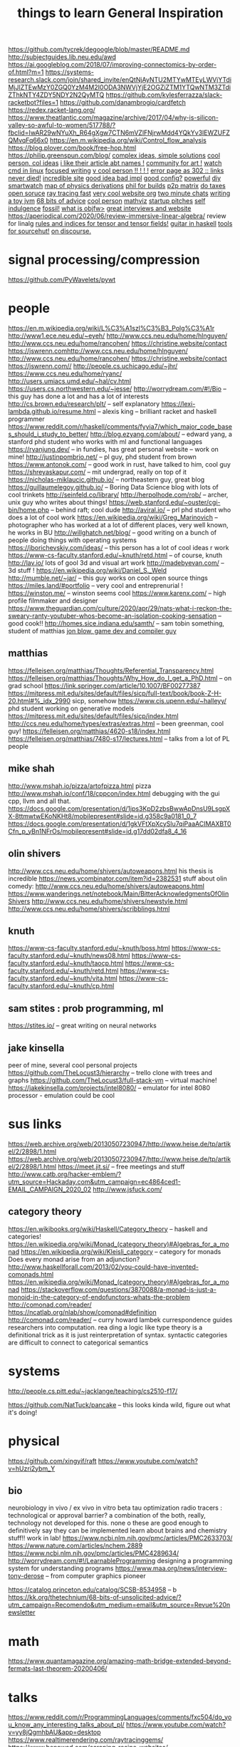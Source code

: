 https://github.com/tycrek/degoogle/blob/master/README.md
http://subjectguides.lib.neu.edu/awd
https://ai.googleblog.com/2018/07/improving-connectomics-by-order-of.html?m=1
https://systems-research.slack.com/join/shared_invite/enQtNjAyNTU2MTYwMTEyLWVjYTdiMjJlZTEwMzY0ZGQ0YzM4M2I0ODA3NWVjYjE2OGZiZTM1YTQwNTM3ZTdiZThkNTY4ZDY5NDY2N2QyMTQ
https://github.com/kylesferrazza/slack-racketbot?files=1
https://github.com/danambrogio/cardfetch
https://redex.racket-lang.org/
https://www.theatlantic.com/magazine/archive/2017/04/why-is-silicon-valley-so-awful-to-women/517788/?fbclid=IwAR29wNYuXh_R64gXgw7CTN6mVZlFNjrwMdd4YQkYv3lEWZUFZQMvqFq66x0
https://en.m.wikipedia.org/wiki/Control_flow_analysis
https://blog.plover.com/book/free-hop.html
https://philip.greenspun.com/blog/
[[https://www.quantamagazine.org/einstein-symmetry-and-the-future-of-physics-20190626/][complex ideas, simple solutions]]
[[https://nora.codes/][cool person, col ideas]]
[[https://nora.codes/post/names-legal-names-and-fractally-deferred-responsibility/][i like their article abt names !]]
[[http://tilde.town/][community for art !]]
[[https://mikestone.me/watching-in-linux][watch cmd in linux]]
[[https://write.as/][focused writing]]
[[https://slim.computer/][v cool person !! ! ! !]]
[[https://4042302.org/][error page as 302 :: links never died!]]
[[http://willcrichton.net/][incredible site]]
[[https://flak.tedunangst.com/post/good-idea-bad-implementation-crosstalk][good idea bad impl]]
[[https://github.com/makccr/dot/tree/3f8d8b40a81e5aa82fbcc7f98f9eeb86247b86e1][good config?]]
[[https://www.youtube.com/watch?v=FYTZkE5BZ-0&app=desktop][powerful]]
[[https://thedorkweb.substack.com/p/tales-from-the-dork-web-10][diy smartwatch]]
[[https://derivationmap.net/][map of physics derivations]]
[[http://bootstrappable.org/][phil for builds]]
[[https://matrix.org/blog/2020/06/02/introducing-p-2-p-matrix][p2p matrix]]
[[http://opentaxsolver.sourceforge.net/index.html][do taxes open soruce]]
[[https://github.com/browserdotsys/vecchio][ray tracing fast]]
[[https://github.com/TimPut/timput.com][very cool website org]]
[[https://news.ycombinator.com/item?id=23408144][two minute chats]]
[[https://zserge.com/posts/jvm/][writing a toy jvm]]
[[https://kk.org/thetechnium/68-bits-of-unsolicited-advice/][68 bits of advice]]
[[https://electro.pizza][cool person]]
[[https://www.tessera.li/][mathviz]]
[[https://starthouse.xyz/?ref=hn][startup pitches]]
[[https://blog.akinori.org/][self indulgence]]
[[https://www.fossil-scm.org/home/doc/trunk/www/fossil-v-git.wiki][fossil!]]
[[https://blog.nil.im/?78][what is objfw>]]
[[https://usesthis.com/interviews/rachel.demy/][great interviews and website]]
https://aperiodical.com/2020/06/review-immersive-linear-algebra/ review for
linalg
[[https://en.m.wikipedia.org/wiki/Ricci_calculus][rules and indices for tensor and tensor fields!]]
[[https://bartoszmilewski.com/2020/05/27/guitar-decomposed-5-mutating-the-third/][guitar in haskell]]
[[https://git.sr.ht/~ft/9pro][tools for sourcehut!]]
[[https://wiki.xxiivv.com/site/discourse.html][on discourse.]]

#+TITLE: things to learn
* signal processing/compression
https://github.com/PyWavelets/pywt

* people
https://en.m.wikipedia.org/wiki/L%C3%A1szl%C3%B3_Polg%C3%A1r
http://www1.ece.neu.edu/~eyeh/
http://www.ccs.neu.edu/home/hlnguyen/
http://www.ccs.neu.edu/home/rancohen/
https://christine.website/contact
https://jswrenn.comhttp://www.ccs.neu.edu/home/hlnguyen/
http://www.ccs.neu.edu/home/rancohen/
https://christine.website/contact
https://jswrenn.com//
http://people.cs.uchicago.edu/~jhr/
https://www.ccs.neu.edu/home/ryanc/
http://users.umiacs.umd.edu/~hal/cv.html
https://users.cs.northwestern.edu/~jesse/
http://worrydream.com/#!/Bio -- this guy has done a lot and has a lot of
interests
http://cs.brown.edu/research/plt/ -- self explanatory
https://lexi-lambda.github.io/resume.html -- alexis king -- brilliant racket and
haskell programmer
https://www.reddit.com/r/haskell/comments/fyyia7/which_major_code_bases_should_i_study_to_better/
http://blog.ezyang.com/about/ -- edward yang, a stanford phd student who works
with ml and functional languages
https://ryanjung.dev/ -- in fundies, has great personal website -- work on mine!
http://justinpombrio.net/ -- pl guy, phd student from brown
https://www.antonok.com/ -- good work in rust, have talked to him, cool guy
https://shreyaskapur.com/ -- mit undergrad, really on top of it
https://nicholas-miklaucic.github.io/ -- northeastern guy, great blog
https://guillaumelegoy.github.io/ -- Boring Data Science blog with lots of cool
trinkets
http://seinfeld.co/library/
http://herpolhode.com/rob/ -- archer, unix guy who writes about things!
https://web.stanford.edu/~ouster/cgi-bin/home.php -- behind raft; cool dude http://aviral.io/ -- prl phd student who does a lot of cool work
https://en.wikipedia.org/wiki/Greg_Marinovich -- photographer who has worked at
a lot of different places, very well known, he works in BU
http://willghatch.net/blog/ -- good writing on a bunch of people doing things
with operating systems
https://jborichevskiy.com/ideas/ -- this person has a lot of cool ideas r work
https://www-cs-faculty.stanford.edu/~knuth/retd.html -- of course, knuth
http://lav.io/ lots of gool 3d and visual art work
http://madebyevan.com/ -- 3d stuff !
https://en.wikipedia.org/wiki/Daniel_S._Weld
http://mumble.net/~jar/ -- this guy works on cool open source things
https://miles.land/#portfolio -- very cool and entreprenurial !
https://winston.me/ -- winston seems cool
https://www.karenx.com/ -- high profile filmmaker and designer
https://www.theguardian.com/culture/2020/apr/29/nats-what-i-reckon-the-sweary-ranty-youtuber-whos-become-an-isolation-cooking-sensation
-- good cook!!
http://homes.sice.indiana.edu/samth/ -- sam tobin something, student of matthias
[[http://number-none.com/blow/][jon blow, game dev and compiler guy]]
** matthias
https://felleisen.org/matthias/Thoughts/Referential_Transparency.html
https://felleisen.org/matthias/Thoughts/Why_How_do_I_get_a_PhD.html -- on grad
school
https://link.springer.com/article/10.1007/BF00277387
https://mitpress.mit.edu/sites/default/files/sicp/full-text/book/book-Z-H-20.html#%_idx_2990
sicp, somehow
https://www.cis.upenn.edu/~halleyy/ phd student working on generative models
https://mitpress.mit.edu/sites/default/files/sicp/index.html
http://ccs.neu.edu/home/types/extras/extras.html -- been greenman, cool guy!
https://felleisen.org/matthias/4620-s18/index.html
https://felleisen.org/matthias/7480-s17/lectures.html -- talks from a lot of PL
people
** mike shah
http://www.mshah.io/pizza/artofpizza.html pizza
http://www.mshah.io/conf/18/cppcon/index.html debugging with the gui
cpp, llvm and all that.
https://docs.google.com/presentation/d/1jps3KpD2zbsBwwApDnsU9LsgpXX-8ttmwtwEKoNKHt8/mobilepresent#slide=id.g358c9a0181_0_7
https://docs.google.com/presentation/d/1gkVFtXpXcySlu7qiPaaACIMAXBT0Cfn_p_yBn1NFrOs/mobilepresent#slide=id.g17dd02dfa8_4_16

** olin shivers
http://www.ccs.neu.edu/home/shivers/autoweapons.html
his thesis is incredible
https://news.ycombinator.com/item?id=2382531
stuff about olin
comedy:
http://www.ccs.neu.edu/home/shivers/autoweapons.html
https://www.wanderings.net/notebook/Main/BitterAcknowledgmentsOfOlinShivers
http://www.ccs.neu.edu/home/shivers/newstyle.html
http://www.ccs.neu.edu/home/shivers/scribblings.html
** knuth
https://www-cs-faculty.stanford.edu/~knuth/boss.html
https://www-cs-faculty.stanford.edu/~knuth/news08.html
https://www-cs-faculty.stanford.edu/~knuth/taocp.html
https://www-cs-faculty.stanford.edu/~knuth/retd.html
https://www-cs-faculty.stanford.edu/~knuth/vita.html
https://www-cs-faculty.stanford.edu/~knuth/cp.html

** sam stites : prob programming, ml
https://stites.io/ -- great writing on neural networks
** jake kinsella
peer of mine, several cool personal projects
https://github.com/TheLocust3/hierarchy -- trello clone with trees and graphs
https://github.com/TheLocust3/full-stack-vm -- virtual machine!
https://jakekinsella.com/projects/intel8080/ -- emulator for intel 8080
processor - emulation could be cool
* sus links
https://web.archive.org/web/20130507230947/http://www.heise.de/tp/artikel/2/2898/1.html
https://web.archive.org/web/20130507230947/http://www.heise.de/tp/artikel/2/2898/1.html
https://meet.jit.si/ -- free meetings and stuff
http://www.catb.org/hacker-emblem/?utm_source=Hackaday.com&utm_campaign=ec4864ced1-EMAIL_CAMPAIGN_2020_02
http://www.jsfuck.com/

** category theory
https://en.wikibooks.org/wiki/Haskell/Category_theory -- haskell and categories!
https://en.wikipedia.org/wiki/Monad_(category_theory)#Algebras_for_a_monad
https://en.wikipedia.org/wiki/Kleisli_category -- category for monads
Does every monad arise from an adjunction?
http://www.haskellforall.com/2013/02/you-could-have-invented-comonads.html
https://en.wikipedia.org/wiki/Monad_(category_theory)#Algebras_for_a_monad
https://stackoverflow.com/questions/3870088/a-monad-is-just-a-monoid-in-the-category-of-endofunctors-whats-the-problem
http://comonad.com/reader/
https://ncatlab.org/nlab/show/comonad#definition
 http://comonad.com/reader/ -- curry howard lambek currespondence guides researchers into computation. rea    ding a logic like type theory is a definitional trick as it is just reinterpretation of syntax. syntactic     categories are difficult to connect to categorical semantics

* systems
http://people.cs.pitt.edu/~jacklange/teaching/cs2510-f17/

https://github.com/NatTuck/pancake -- this looks kinda wild, figure out what
it's doing!
* physical
https://github.com/xingyif/raft
https://www.youtube.com/watch?v=hUzri2ybm_Y
** bio
neurobiology
in vivo / ex vivo
in vitro
beta tau optimization
radio tracers : technological or approval barrier? a combination of the both,
really, technology not developed for this. none o these are good enough to
definitively say they can be implemented
learn about brains and chemistry stuff!! work in lab!
https://www.ncbi.nlm.nih.gov/pmc/articles/PMC2633703/
https://www.nature.com/articles/nchem.2889
https://www.ncbi.nlm.nih.gov/pmc/articles/PMC4289634/
http://worrydream.com/#!/LearnableProgramming designing a programming system for
understanding programs
https://www.maa.org/news/interview-tony-derose  -- from computer graphics pioneer

https://catalog.princeton.edu/catalog/SCSB-8534958 -- b
https://kk.org/thetechnium/68-bits-of-unsolicited-advice/?utm_campaign=Recomendo&utm_medium=email&utm_source=Revue%20newsletter
* math
https://www.quantamagazine.org/amazing-math-bridge-extended-beyond-fermats-last-theorem-20200406/

* talks
https://www.reddit.com/r/ProgrammingLanguages/comments/fxc504/do_you_know_any_interesting_talks_about_pl/
https://www.youtube.com/watch?v=yy8jQgmhbAU&app=desktop
https://www.realtimerendering.com/raytracinggems/
https://www.benawad.com/scraping-recipe-websites/
https://www.youtube.com/watch?v=P1ww1IXRfTA&t=&app=desktop
[[https://www.hillelwayne.com/talks/software-history/?utm_source=hillelwayne&utm_medium=email][what we can learn from software history]]
[[https://www.hillelwayne.com/10x/][good programmers can be bad for industry]]
[[https://www.hillelwayne.com/hate-your-tools/][hate your tools]]
[[http://bangbangcon.com/livestream][fun, 10 min fast talks!]]
* funny
https://aphyr.com/posts/342-typing-the-technical-interview excellent article
on navigating the technical interview

https://github.com/lampepfl/dotty/issues/7598 -- on the equality operator
http://matt.might.net/articles/electric-meat/ -- his whole blog is incredible
* designing code
http://gamesfromwithin.com/data-oriented-design
https://overreacted.io/goodbye-clean-code/
https://www.ybrikman.com/writing/2013/09/29/the-10x-developer-is-not-myth/
https://brianmckenna.org/blog/softwerewolves

* being a developer
https://www.youtube.com/watch?v=M1t0egTZY44&app=desktop
https://muldoon.cloud/programming/2020/04/17/programming-rules-thumb.html
https://kk.org/thetechnium/68-bits-of-unsolicited-advice/
https://billwadge.wordpress.com/2020/04/25/the-secret-of-software-success/
https://www.deprocrastination.co/blog/3-tricks-to-start-working-despite-not-feeling-like-it
https://www.reddit.com/r/MachineLearning/comments/6l2esd/d_why_cant_you_guys_comment_your_fucking_code/

* etc
https://outline.com/gdqBaR
https://h313.info/ i like this site
https://andres.systems/
https://github.com/h313
http://dontfragment.com/using-python-yaml-and-jinja2-to-generate-config-files/
http://nathancorbyn.com/
https://www.perell.com/blog/peter-thiel
https://an-vu.com/What-I-m-Reading
https://www.goodreads.com/book/show/2333956.The_Annotated_Turing?ac=1&from_search=true&qid=6DmPQiMHk9&rank=1
https://pluralistic.net/
https://craphound.com/
https://erik.itland.no/
https://vsupalov.com/docker-arg-env-variable-guide/
https://varkor.github.io/blog/2018/11/10/monadic-do-notation-in-rust-part-i.html
https://www.pythonforbeginners.com/files/reading-and-writing-files-in-python
https://www.philosophicalhacker.com/post/data-point-for-job-seeking-devs/
https://benwiser.com/blog/My-blog-is-now-generated-by-Google-Docs.html
https://www.philosophicalhacker.com/post/data-point-for-job-seeking-devs/
https://macwright.org/2020/05/10/spa-fatigue.html
https://www.quantamagazine.org/how-to-design-a-perpetual-energy-machine-20200401/
http://www.catb.org/esr/structure-packing/
https://www.karenx.com/blog/how-to-become-a-designer-without-going-to-design-school
https://andrewkelley.me/post/not-a-js-developer.html
https://andrewkelley.me/post/intro-to-zig.html
https://en.m.wikipedia.org/wiki/Bonini%27s_paradox
https://linkurio.us/
https://m.youtube.com/watch?v=HyzD8pNlpwI
https://m.youtube.com/watch?v=b2AjRklfWQo
https://m.youtube.com/watch?v=dS6rCaDSwW8
https://m.youtube.com/watch?v=DpXy041BIlA&feature=youtu.be
https://m.youtube.com/watch?v=X3l0fPHZja8
https://joshtriplett.org/
https://m.youtube.com/watch?v=oYk8CKH7OhE
https://m.youtube.com/watch?v=XpDsk374LDE
https://mobile.twitter.com/sylefeb/status/1258808333265514497
https://m.youtube.com/watch?v=rq1DRuB9p7w
https://m.youtube.com/watch?v=TH9VCN6UkyQ
https://m.youtube.com/watch?v=4t1K66dMhWk
https://varkor.github.io/blog/2018/11/10/monadic-do-notation-in-rust-part-i.html
https://gcc.gnu.org/onlinedocs/gcc/Static-Analyzer-Options.html
https://marctenbosch.com/news/2020/05/siggraph-2020-technical-paper-n-dimensional-rigid-body-dynamics/
https://nikic.github.io/2020/05/10/Make-LLVM-fast-again.html
https://m.youtube.com/watch?feature=youtu.be&v=oTMuzM_-_0M
https://arxiv.org/abs/1805.09501
https://ban.ai/multics/
https://www.multicians.org/simulator.html
https://cs-syd.eu/posts/2020-04-28-genvalidity-improvements
https://metacademy.org/
https://news.ycombinator.com/item?id=23032243
https://medium.com/@thezedwards/the-2020-url-querystring-data-leaks-millions-of-user-emails-leaking-from-popular-websites-to-39a09d2303d2
https://sourcehut.org/blog/2020-04-30-the-sourcehut-hub-is-live/
http://www.sizecoding.org/wiki/Game_of_Life_32b
https://kasvith.me/posts/how-we-created-a-realtime-patient-monitoring-system-with-go-and-vue/
https://thedesignsquiggle.com/
https://machinelearningmastery.com/learn-add-numbers-seq2seq-recurrent-neural-networks/
http://www.julianzucker.com/
https://hasura.io/
https://www.planetminecraft.com/project/harry-potter-adventure-map-3347878
https://caseymuratori.com/blog_0038
https://rachelbythebay.com/w/2020/04/30/dev/
https://www.html5rocks.com/en/tutorials/webrtc/infrastructure/
https://www.gnu.org/fun/jokes/eternal-flame.html
https://nesslabs.com/science-of-curiosity

https://blog.twitter.com/engineering/en_us/topics/open-source/2020/hunting-a-linux-kernel-bug.html

https://johnkerl.org/doc/ortho/ortho.html writing math well
https://medium.com/@anilkoonath/my-son-was-locked-in-his-body-for-27-years-then-he-found-his-voice-f9a4bedb1d0e
powerful
https://mobile.twitter.com/naval/status/1002103360646823936 how to get rich
or smth
https://www.newyorker.com/magazine/2017/06/05/the-work-you-do-the-person-you-are
https://blog.plover.com/misc/half-baked.html tired answers to half baked
questions !! both article on category theory but commentary on stack exchange
https://www.the-tls.co.uk/articles/feynman-making-the-extraordinary-look-easy/
incredible work on feynman
https://nesslabs.com/too-busy-to-enjoy-life
https://en.m.wikipedia.org/wiki/Onfim
https://ciechanow.ski/gears/ incredibly well done article on gears -- learn
the topic, but more importantly learn how to develop such good articles
https://qnkxsovc.gitlab.io/prob-vis/ another incredible writeup
https://macwright.org/
https://www.quantamagazine.org/amazing-math-bridge-extended-beyond-fermats-last-theorem-20200406/
http://norvig.com/21-days.html
https://github.com/mist64
https://www.instupendo.com/about
https://github.com/puffnfresh
https://blog.theboringtech.io/2020/04/16/time_is_the_real_currency.html
https://en.m.wikipedia.org/wiki/Wikipedia_Seigenthaler_biography_incident
https://en.m.wikipedia.org/wiki/Parable_of_the_broken_window
https://acoup.blog/2020/04/24/fireside-friday-april-24-2020/
* employment/work/practical
https://erikbern.com/2019/02/21/headcount-targets-feature-factories-and-when-to-hire-those-mythical-10x-people.html
https://erikbern.com/2020/01/13/how-to-hire-smarter-than-the-market-a-toy-model.html
https://erikbern.com/2020/03/10/never-attribute-to-stupidity-that-which-is-adequately-explained-by-opportunity-cost.html
https://www.tbray.org/ongoing/When/202x/2020/04/29/Leaving-Amazon -- hating
amazon
https://erikbern.com/2018/08/16/business-secrets-from-terrible-people.html
https://www.newgrad.tech/
https://www.cs.princeton.edu/~bwk/advice.html being productive by yourself in
cs
https://binarysearch.io/
https://mtlynch.io/solo-developer-year-2/ working solo
https://news.ycombinator.com/item?id=22050802 getting job through hn!
https://www.reddit.com/r/cscareerquestions/comments/9ujawa/programming_language_theory_jobs/
jobs in pl!
https://news.ycombinator.com/item?id=22990872 -- inspirational thread about
joirneys
https://www.reddit.com/r/ProgrammingLanguages/comments/9ffiky/how_to_get_a_job_in_programming_languages/
https://www.reddit.com/r/ProgrammingLanguages/comments/9bft4d/do_you_know_of_compilerish_job_opportunities_for/
https://en.m.wikipedia.org/wiki/Horn_clause
https://iism.org/article/driving-engineers-to-an-arbitrary-date-is-a-value-destroying-mistake-49
https://github.com/aftertheflood/sparks
https://nullprogram.com/blog/2020/04/30/
https://en.m.wikipedia.org/wiki/OODA_loop
https://esphome.io/
https://afnan.io/posts/lambda-calculus/

* living
https://www.gwern.net/In-Defense-Of-Inclusionism
https://hiepph.github.io/post/2017-11-24-emacs-org-syncthing/
https://iism.org/article/driving-engineers-to-an-arbitrary-date-is-a-value-destroying-mistake-49
https://rachelbythebay.com/w/2020/05/07/serv/
machiavelli what we got wrong
https://aeon.co/ideas/hypocognition-is-a-censorship-tool-that-mutes-what-we-can-feel
http://www.aaronsw.com/weblog/hatethenews
https://fs.blog/2012/04/feynman-technique/
https://surfingcomplexity.blog/2020/05/05/the-hard-parts-about-making-it-look-easy/
https://news.ycombinator.com/item?id=23092657
https://www.lifehack.org/articles/productivity/how-stop-procrastinating-and-stick-good-habits-using-the-2-minute-rule.html
https://psyarxiv.com/29ryz
https://www.robinsloan.com/notes/home-cooked-app/
https://mobile.twitter.com/david_perell/status/1257484391204352002
https://en.m.wikipedia.org/wiki/StartUp_(podcast)
https://en.m.wikipedia.org/wiki/How_To_Fail_at_Almost_Everything_and_Still_Win_Big
http://matt.might.net/articles/what-cs-majors-should-know/
http://www.cs.uni.edu/~wallingf/blog/archives/monthly/2019-11.html coveting
an online prescence
https://www.svese.de/impact-vs-backlog-frame-in-software-development
https://news.ycombinator.com/item?id=23091136
https://news.ycombinator.com/item?id=23088219
https://www.newyorker.com/magazine/2007/02/12/two-heads
https://www.indexventures.com/perspectives/rebirth-robotics-how-covariant-unlocks-power-deep-learning-robots/
https://thomask.sdf.org/blog/2019/11/09/take-care-editing-bash-scripts.html
http://www.call-with-current-continuation.org/
https://news.ycombinator.com/item?id=23057411
https://www.palabra.io/index.html
https://emacs.stackexchange.com/questions/5359/how-can-i-troubleshoot-a-very-slow-emacs
https://www.gwern.net/In-Defense-Of-Inclusionism
https://sarahguo.com/
https://blogs.scientificamerican.com/guest-blog/john-conway-reminiscences-about-dr-matrix-and-bourbaki/
https://en.m.wikipedia.org/wiki/Real_projective_plane
https://alexanderlim.io/
https://restyled.io/
http://wiki.c2.com/?GreenspunsTenthRuleOfProgramming
https://www.youtube.com/watch?v=OyfBQmvr2Hc&feature=youtu.be&app=desktop
https://www.youtube.com/watch?v=I5UjfaDRFq0&app=desktop
https://www.youtube.com/watch?v=WBWRkUuyuE0&app=desktop
http://shell.cs.pomona.edu/shtepper
http://www.ccs.neu.edu/home/hlnguyen/cs7805/spring20/index.html
https://arxiv.org/abs/1605.06640
https://www.youtube.com/watch?v=jG7dSXcfVqE&app=desktop
https://www.freecodecamp.org/news/free-courses-top-cs-universities/
https://www.goodreads.com/review/list/22328243-alex?shelf=currently-reading
https://mondaynote.com/old-square-discovers-psychedelic-valley-e38d1ef5bc0f
https://blog.metaobject.com/2020/04/maybe-visual-programming-is-answer.html?m=1
https://towardsdatascience.com/the-unreasonable-ineffectiveness-of-deep-learning-on-tabular-data-fd784ea29c33
https://nitros12.github.io/writing-a-discord-library-using-polysemy/
https://nesslabs.com/science-of-curiosity
http://beza1e1.tuxen.de/lore/tubes.html
http://bling.github.io/blog/2016/01/18/why-are-you-changing-gc-cons-threshold/
https://people.kernel.org/metan/how-to-trigger-races-reliably
https://news.ycombinator.com/item?id=23098090
https://heartbeat.fritz.ai/how-lidar-detection-works-8db24556a8d9
https://news.ycombinator.com/item?id=23095190
https://pywavelets.readthedocs.io/en/latest/
https://en.m.wikipedia.org/wiki/OODA_loop
https://www.youtube.com/watch?v=yy8jQgmhbAU&app=desktop
https://www.principles.com/the-changing-world-order/#introduction
https://www.tomshardware.com/news/amd-radeon-gpu-steal-data-radio-transmission-cybersecurity
http://c9x.me/articles/gthreads/intro.html
https://markan.me/the-delight-of-development/
https://rmsol.de/2020/04/25/v4l2/
https://divinations.substack.com/p/inside-the-clubhouse
https://www.youtube.com/watch?v=Sb0-I8FkUWU&app=desktop
https://www.youtube.com/watch?v=Sb0-I8FkUWU&app=desktop
http://blog.ezyang.com/2012/03/you-could-have-invented-fractional-cascading/
https://airtable.com/shrzJxrXCaJwwJO2T/tblMZ48gq36WojgtE
https://airtable.com/shrzJxrXCaJwwJO2T/tblMZ48gq36WojgtE
https://en.m.wikipedia.org/wiki/Monster_group
http://www.delorie.com/djgpp/doc/rbinter/it/06/0.html -- windows scan codes
https://remarkable.com/store/remarkable-2?utm_source=facebook-ads-network&utm_medium=paid-social&utm_campaign=2001+-+RT+-+Introducing+reMarkable+2+-+0-7+days&utm_content=Image+-+USD&utm_term=0-7+days+US
https://cutebouncingbunnies.wordpress.com/
https://www.netmeister.org
https://www.netmeister.org/blog/industry-vs-academia.html/
https://www.netmeister.org/blog/cs-falsehoods.html
https://www.partow.net/programming/hashfunctions/idx.html
https://en.m.wikipedia.org/wiki/Conway%27s_law
http://rmculpepper.github.io/gamble/
https://www.metalevel.at/sgp/
https://weiweihuanghuang.github.io/
https://www.3blue1brown.com/about
http://janvitek.org/whoowns.html
https://www.reddit.com/r/compsci/comments/69h3vb/rank_polymorphism_for_array_languages/
https://gitlab.com/antonok/enum_dispatch#technical-details
http://karolis.koncevicius.lt/posts/ascetic_bullet_journal/
http://mikhailkhoury.com/
https://zapier.com/blog/how-to-build-chat-bot/#how
https://byorgey.wordpress.com/2020/02/23/what-would-dijkstra-do-proving-the-associativity-of-min/
https://rhelmer.org/blog/
https://www.youtube.com/watch?v=M1t0egTZY44&app=desktop
https://mitpress.mit.edu/sites/default/files/titles/content/sicm_edition_2/book.html
https://ocw.mit.edu/resources/res-18-010-a-2020-vision-of-linear-algebra-spring-2020/index.htm

* tutorials
https://alex-hhh.github.io/2020/03/a-game-of-tetris.html
https://www.youtube.com/playlist?list=PLRGI9KQ3_HP_OFRG6R-p4iFgMSK1t5BHs&app=desktop
https://grahamc.com/blog/erase-your-darlings
http://www.marktarver.com/bipolar.html
https://www.reddit.com/r/artificial/comments/gxrnhq/d_paper_explained_synthetic_petri_dish_a_novel/
https://wespiser.com/writings/wyas/home.html write you a scheme
http://www.brattlebookshop.com/ the bookstore!
https://en.m.wikipedia.org/wiki/Frank_Frazetta incredible artist, some mdg
https://sivers.org/ cool entreprenuer
https://secondbreakfast.co/patio11-s-law
http://pkotrcka.inlisp.org/
https://github.com/dbp/website/blob/master/reading.markdown notes about
things reading
https://github.com/restic/restic good backup system
https://github.com/schollz/cowyo neat, encrypted wiki!
https://tinysubversions.com/
https://jae.moe/
https://www.paritybit.ca/
https://hackaday.com/2016/05/03/volkswagen-beetle-the-most-hackable-car/ the
hackable car!


https://imgur.com/a/fQJqc
https://gerrit.googlesource.com/git-repo/+/refs/heads/master/README.md
https://mitadmissions.org/blogs/entry/the-last-all-nighter/#disqus_thread
https://mitadmissions.org/blogs/entry/techfair/
https://mitadmissions.org/blogs/entry/for-the-love-of-6470-montresor/
http://varenhor.st/2009/07/idoor-iphone-controlled-hydraulic-door/
https://people.csail.mit.edu/karger/
https://en.wikipedia.org/wiki/David_Karger
https://www.stephanboyer.com/post/17/my-electric-unicycle
https://www.stephanboyer.com/

* check out live coding with oculus and racket
[[https://www.youtube.com/watch?v=ydyztGZnbNs&app=desktop][carmack live]]
[[https://merveilles.town/@rek][figure out what this is]]

[[https://news.ycombinator.com/item?id=23211184][learning strategy]]
[[https://www.youtube.com/watch?v=kEB11PQ9Eo8&app=desktop][non euc engine]]
[[https://www.kernel.org/doc/html/latest/driver-api/fpga/index.html][linux fpga subsystem]]
[[https://www.devontechnologies.com/apps/devonagent][research assistant search]]
[[https://www.listennotes.com/blog/why-podcasts-are-my-new-wikipedia-the-perfect-41/][learning from podcasts!!]]
[[https://news.ycombinator.com/item?id=23180572][p2p filesystem]]
[[https://news.ycombinator.com/item?id=23191493][modern web]]
[[https://observablehq.com/@jakechvatal][observable:what is this?]]
[[https://digitalmars.com/articles/b90.html][on writing a pl]]
[[https://www.realworldtech.com/][real world tech]]
[[https://thume.ca/resume/][i like layout of resume and pers proj]]
[[https://github.com/eggcaker/jekyll-org/blob/master/README.org][jekyll org]]
[[http://www.brendangregg.com/][coolguy]]
[[https://marian42.itch.io/wfc][proced gen for linux]]
[[https://github.com/kylesferrazza/ansible][what is ansible]]

[[https://wiki.archlinux.org/index.php/Realtime_kernel_patchset][realtime kernel patch for 0 latency]]
[[https://cr.openjdk.java.net/~rpressler/loom/loom/sol1_part1.html][loom]]:loom
is all about doing threads right!
[[https://github.com/rmccullagh/letsbuildacompiler][lets build a compiler book]]
[[https://github.com/itsrainingmani/gitexplore][check this out!]]
[[https://utcc.utoronto.ca/~cks/space/blog/web/HTTPSNoOldServers][good blog]]
[[https://news.ycombinator.com/item?id=23174421][crypto msging]]
[[https://en.wikipedia.org/wiki/List_of_cognitive_biases][for ui design]]
[[https://sites.google.com/site/steveyegge2/blog-rants][steve on amazon]]
[[https://synthese.wordpress.com/2010/08/21/prologs-death/][death of prolog]]
[[http://www.brendangregg.com/blog/2019-12-02/bpf-a-new-type-of-software.html][bpf:packet filter and kernel execution engine. what]]
[[https://blog.mainframe.dev/?m=1][this man rly do be making a mainframe tho]]
[[https://urbit.org/understanding-urbit/urbit-os/][urbitOS!!]]
[[https://ipj.dreamhosters.com/][internet protocol journal]]
[[https://dlang.org/blog/2020/05/14/lomutos-comeback/][dlang adn algo]]
[[https://www.hillelwayne.com/post/alloydocs/][alloy: the neat formal method]]
[[http://alloytools.org/][alloy - os lang and analyzer for software modeling]]
[[https://www.hillelwayne.com/post/influential-dead-languages/][on influential dead languages]]

configure mpd !
mpv video player or somethign
tox client for secure messaging?
qutebrowser will have to wait
[[https://rclone.org/drive/#making-your-own-client-id][rclone or smth]]

* cool topics to study
[[http://matt.might.net/articles/what-cs-majors-should-know/][what every cs major should know]]
[[https://thebreadbook.org/][the bread book :: a free society for everyone!]]
[[http://www.ccs.neu.edu/home/pete/courses/Computer-Aided-Reasoning/2018-Fall/][computer aided reasoning: cool topic]]
[[https://www.cs.cornell.edu/people/egs/beehive/codons.php][cocodns: new name service to replace dns for the internet!]]

[[https://verifcomp.dbp.io/][verifcomp]]
[[https://en.wikipedia.org/wiki/The_Dragon_Prince][made by the avatar ppl]]
[[https://en.wikipedia.org/wiki/Public_Opinion_(book)][public opinion]]
[[https://github.com/rickellis/ArchMatic][arch setup scripts]]
[[https://quasarbright.github.io/MachineLearning/README][gan work]]
[[https://www.everything2.com/index.pl?node_id=892542][the polyphasic sleep cycle]]

* Working Effectively
[[https://www.stevestreeting.com/2010/09/04/work-2-0/][article]]
- Problem: staying 'in the zone' is just not healthy or effective for a
  programmer! However, long periods of concentration are vital for a
  programmer to better understand their code and succeed. This crazy
  dedication helps develop unhealthy habits and can prevent you from
  properly focusing.

- Concentration periods are the most important part of programming. Losing
  concentration means losing all context, and losing all context means that
  you'll spend lots of time reorienting yourself and entering a stronger
  period of focus.

- It's difficult to adjust, and this leads to substantially decreased
  productivity.

To improve:
1. Embrace interruptions. Learn to accept interruptions and avoid giving up
through them.
2. Maintain context outside of your head at all times. Always explicitly
comment and track what you're doing, teh decisions you're making. etc.
Externalizing thoughts can help you clarify them! Every so often, make sure
to record these (the author does this at 30 minute intervals).
3. Ignore tangental issues. Focus on the singular current task and don't
worry about things that could get you sidetracked! Write those down with a
ticket system that's fast, lightweight and agnostic to the amount of detail
put into these thoughts. The most important thing to do is to put this idea
away until it can be summoned in a future context.
4. Always know of the one thing you will do next.
5. Prioritize negatively :: assume baseline that you will not do any of the
tasks, then assess the negative outcomes of not doing each one. Perform the
task that will have the most negative outcome first.
6. Recognize the benefits of breaks. Breaks have great benefits, encourage
better health, and can offer a new context from which the problem can be
tackled!

* around the internet
[[https://wiki.xxiivv.com/site/devine_lu_linvega.html][the generalist.]]
[[https://wiki.xxiivv.com/site/about.html][digital playground]]
[[https://www.jjude.com/sdl/][learning to learn]]
[[https://medium.com/endless-filament/make-your-filament-at-home-for-cheap-6c908bb09922][make 3d printing filament]]
[[https://www.flipmine.com/][flipping!]]
[[https://www.35mmc.com/25/06/2017/hasselblad-xpan-ii-review/][3d print xpan]]
[[https://supercollider.github.io/][algorithmic composition through code]]
[[https://lemire.me/blog/2020/05/22/programming-inside-a-container/][programming inside a container]]
[[generalproblem.net][noah zentzis - i talked to him!]]
[[https://parachute.live/blog/forensic-investigation-the-shocking-state-of-privacy-in-safety-apps][shocking state of privacy in safety apps]]
[[https://en.m.wikipedia.org/wiki/Masters_of_Doom][on ID software]]
[[https://feltrac.co/control/2020/01/12/simple-control-systems.html][machine control systems]]
[[https://www.35mmc.com/24/12/2018/panomicron-oxygen-review/#Discovering_and_buying_my_Panomicron_Oxygen][3d
printing a camera]]
[[https://billdemirkapi.me/How-to-use-Trend-Micro-Rootkit-Remover-to-Install-a-Rootkit/][rootkit with rootkit remover!!]]
[[https://www.nytimes.com/2019/12/05/opinion/digital-technology-brain.html][powerful article about avoiding distraction]]
[[http://pinboard.in/][pinboard:: bookmarking!]]
[[https://fabiensanglard.net/gebbwolf3d/][game engine black book]]
[[https://news.ycombinator.com/item?id=23222424][impostor syndrome in programming]]
[[https://dragonquest64.blogspot.com/2020/05/python-generated-sequence-diagrams.html?m=1][python sequence diagrams]]
[[https://news.ycombinator.com/item?id=23281542][tem commandments of c programmers]]
[[https://news.ycombinator.com/item?id=23282278][brand yourself as a freelancer]]
[[https://news.ycombinator.com/item?id=23281568][writing a programming book]]
[[https://vimeo.com/36579366][inventing on principle]]
[[https://google.github.io/eng-practices/review/reviewer/][code review standards]]
[[https://github.com/deezer/spleeter][pioneering source separation ]]
[[https://arxiv.org/abs/2005.09535][open source attacks]]
[[https://arxiv.org/abs/2005.09535][dark depths of youtube]]
[[https://pinshape.com/items/7919-3d-printed-35mm-film-on-120-spool][film on spool]]
[[https://www.35mmc.com/24/12/2018/panomicron-oxygen-review/#Discovering_and_buying_my_Panomicron_Oxygen][3d printed camera]]
[[https://news.ycombinator.com/item?id=20124018][truths of jr dev]]
[[https://news.ycombinator.com/item?id=20323246][choose boring tech.]]
[[https://wiki.js.org/][open source wiki]]
[[http://www.simonweckert.com/googlemapshacks.html][google map hack performance art]]
[[https://news.ycombinator.com/item?id=23170881][side proj!]]
[[https://news.ycombinator.com/item?id=23172959][new proj!]]
[[https://sites.google.com/site/steveyegge2/blog-rants][amazrant]]
[[https://gist.github.com/bricker/cb811b3b86d767124801][amazrant2]]
[[https://synthese.wordpress.com/2010/08/21/prologs-death/][rip prolog]]
[[https://jozefg.github.io/][chaddd]]
[[https://machinelearning.apple.com/][ml at apple]]
[[https://rauchg.com/][blog]]
[[http://seenaburns.com/][blog]]
[[https://100r.co/site/home.html][the best]]
[[https://joearms.github.io/oldindex.html][functional web]]
[[https://jxnblk.com/blog/][chad]]
[[http://mrmrs.cc/writing/][great site]]
[[https://github.com/frankmcsherry/blog][the blog.]]
[[https://github.com/learn-anything/blogs#readme][wowowewow]]
[[https://lobste.rs/s/hrxdoq/what_s_url_your_technical_blog][techblog]]
[[https://bradfrost.com/blog/post/write-on-your-own-website/][write on your own website]]
[[https://blog.andrewbran.ch/overengineering-a-blog/][overengineering]]
[[https://github.com/mathieudutour/medium-to-own-blog][dont use medium]]
[[https://git.sr.ht/~sircmpwn/openring][webbing neat]]
[[http://matt.might.net/articles/how-to-blog-as-an-academic/][matt adv]]
[[https://joelhooks.com/digital-garden][whoat didigtal garden]]
[[https://news.ycombinator.com/item?id=21928170][niceh blogs]]
[[https://www.fast.ai/2020/01/16/fast_template/][make blog.]]
[[https://github.com/jkup/awesome-personal-blogs#readme][tech blogs]]
[[https://news.ycombinator.com/item?id=22273224][dev bugs]]
[[https://github.com/kilimchoi/engineering-blogs#readme][ng blog]]
[[https://danluu.com/corp-eng-blogs/][writing good engineering blog]]
[[https://news.ycombinator.com/item?id=22800136][findinh your blog]]
[[https://github.com/hankchizljaw/hylia][blog starter kit]]
[[https://lobste.rs/s/5ysabq/share_your_blog][share ur blog]]
[[https://jonkuperman.com/best-blog-designs-2020/][blog]]
[[https://sanderknape.com/2020/04/why-great-write-blog-posts/][why you should blog]]
[[https://www.35mmc.com/24/12/2018/panomicron-oxygen-review/#Discovering_and_buying_my_Panomicron_Oxygen][secret spots]]
[[https://twitter.com/monicalent/status/1258750975021588483][learning from blogging]]
[[https://ferrucc.io/posts/starting-a-blog/][why do i blog?]]
[[https://news.ycombinator.com/item?id=23095273][comments on static site]]
[[https://news.ycombinator.com/item?id=23206259][hard tech]]
[[https://news.ycombinator.com/item?id=23205588][blog hack to bring back]]
[[https://vanschneider.com/a-love-letter-to-personal-websites][love letter to the internet]]
[[https://gist.github.com/nikitavoloboev/63b5d2418122fcd6949d854dc5080689][good reader]]
[[https://news.ycombinator.com/item?id=21332072][successful online businesses]]
[[https://news.ycombinator.com/item?id=21332072][abandoned paper mill near me]]
[[https://news.ycombinator.com/item?id=23250379][openai langauge model used for code generation]]
[[https://news.ycombinator.com/item?id=23246908][why i hate rust]]
[[https://news.ycombinator.com/item?id=23243330][why giving money good]]
[[https://apps.ankiweb.net/][ANKIII]]
** music
[[https://news.ycombinator.com/item?id=23232268][how distortion works in music]]
[[http://labs.phaser.io/][phaser games]]
[[https://arcade.makecode.com/][games in the browser!]]
[[https://teenage.engineering/][v cool]]
** thinking
[[https://github.com/deezer/spleeter][the most valuable thing you can learn in an hour.]]
[[https://capitalandgrowth.org/answers/Article/3217401/Become-Abnormal][become abnormal.]]
[[https://fabiensanglard.net/gebbwolf3d/][mental models for intelligent decisions]]
[[https://sloanreview.mit.edu/article/learning-for-a-living/][learn for a living.]]
[[https://news.ycombinator.com/item?id=22105229][to survive]]
[[https://news.ycombinator.com/item?id=23262763][a programmer's perspective.]]
** hustling people
[[https://www.linkedin.com/in/gefenskolnick/][chad]]
[[https://en.m.wikipedia.org/wiki/Alexis_Ohanian][reddit guy and vc]]
[[https://www.cs.princeton.edu/~ckorkut/][cs guy working on certicoq]]
[[https://joon.be/][wild independent game designer]]
[[https://dbp.io/essays/2012-10-24-programming-literature.html][programming as literature.]]
** snowden
[[https://www.theatlantic.com/magazine/archive/2020/06/edward-snowden-operation-firstfruits/610573/][paranoia]]
[[https://news.ycombinator.com/item?id=23221517][the surveillance story]]
* nix
[[https://cachix.org/][cache nix packages]]
[[https://engineering.shopify.com/blogs/engineering/what-is-nix][what is nix?]]
[[https://news.ycombinator.com/item?id=23251754][what is nix article]]
* pl
[[http://www.zifyoip.com/wysiscript/sigbovik.html][programming with syntax highlighting]]
* webdev
[[https://news.ycombinator.com/item?id=17910069][which functional language for web development??]]
[[https://news.ycombinator.com/item?id=23231361][usefulness of declarative programming]]
[[https://github.com/Rolstenhouse/unofficial-apis][unofficial apis]]
[[https://tinyprojects.dev/posts/tiny_websites_are_great][build tiny websites.]]
[[https://news.ycombinator.com/item?id=23283675][elixir]]
[[https://hashrocket.com/blog/posts/elm-by-example-soup-to-nuts-part-1][elm by example]]
[[https://work.margo.com/posts/why-elixir/][why elixir]]
[[https://newcss.net/][use only html.]]
[[https://codepen.io/lynnandtonic/pen/NWGLMMO][3d cube]]
[[https://lemire.me/blog/2020/05/22/programming-inside-a-container/][one word domains]]
[[https://blog.noredink.com/post/126978281075/walkthrough-introducing-elm-to-a-js-web-app][elm with js web app]]
[[https://mmhaskell.com/blog/2018/10/29/purescript-iii-web-pages-with-react][making wbepage with purescript and react]]
[[https://mmhaskell.com/blog/2018/11/19/elm-series-purescript-coming-up][on elm and purescript]]
[[https://latex.now.sh/][latex in css!]]
[[https://every-layout.dev/][relearn css layout]]
[[https://medium.com/serverless-transformation/what-a-typical-100-serverless-architecture-looks-like-in-aws-40f252cd0ecb][serverless architecture]]
[[https://tachyons.io/][responsive css framework]]
[[https://www.netlify.com/blog/2020/05/08/improve-your-seo-and-social-sharing-cards-with-next.js/?utm_source=twitter&utm_medium=next-seo-cs&utm_campaign=devex][improving seo]]
[[https://defn.io/2019/04/07/web-continuations/][continuations for web dev]]
[[https://blog.timescale.com/blog/multi-node-petabyte-scale-time-series-database-postgresql-free-tsdb/][free time series db on postgres - relevant for work?]]
** hugo blog inspo
[[https://themes.gohugo.io/origin-hugo-theme/][hugo]]
[[https://themes.gohugo.io/amperage/][seo opt]]
[[https://themes.gohugo.io/hugo-theme-terminal/][terminal theme]]
[[https://themes.gohugo.io/][all themes]]
[[https://themes.gohugo.io/][origin theme]]
[[https://themes.gohugo.io/ezhil/][personal portfolio theme]]
[[https://themes.gohugo.io/archie/][minimal ui]]
[[https://themes.gohugo.io/hugo-book/][plain doc book]]
[[https://themes.gohugo.io/erblog/][simple blog]]
[[https://themes.gohugo.io/archie/][md ui]]
[[https://themes.gohugo.io/hugo.386/][bootstra??]]
[[https://themes.gohugo.io/erblog/][erblog theme]]
[[https://themes.gohugo.io/hugo-changelog-theme/][changelog]]
[[https://themes.gohugo.io/academic/][academic]]
[[https://themes.gohugo.io/hugo-theme-hello-friend-ng/][simple theme]]
[[https://portal.mozz.us/gemini/gemini.circumlunar.space/software/][gemini software!!]]
** fun css
[[https://codepen.io/chrisgannon/pen/oNjqpLy][slider]]
[[https://codepen.io/chrisgannon/pen/oNjqpLy][inherit!]]
[[https://codepen.io/chrisgannon/pen/oNjqpLy][wow animation!]]
[[https://github.com/scallywag/org-board/blob/master/README][emacs archive system]]
[[https://github.com/lionheart/pinboard.py][pinboard]]
* small, sharp tools.
[[https://brandur.org/small-sharp-tools][article]]
Rule of modularity: write simple parts connected by clean interfaces.
Rule of composition: design programs to be connected to other programs.
Rule of Parsimony: write a big program only when it is clear by
demonstration that nothing else will do.
Build as simple as possible, but no simple. Do not allow the composition of
these parts to assemble a tightly integrated system.

* abandoned places
[[https://portal.mozz.us/gemini/gemini.circumlunar.space/software/][northwest]]
[[https://portal.mozz.us/gemini/gemini.circumlunar.space/software/][secret locs]]
[[https://arxiv.org/abs/1808.02923][math]]
[[https://github.com/michaelbjames][probprog]]
[[https://news.ycombinator.com/item?id=23211184][learning!]]
[[https://www.numworks.com/simulator/][coo lcalculator]]
[[http://whydontyoulove.me/][designer and dev in teh valley]]
[[https://blogs.nvidia.com/blog/2020/05/22/gamegan-research-pacman-anniversary/][gaemgan]]
[[https://www.iep.utm.edu/epis-per/][percentpion]]
[[https://people.cs.umass.edu/~arjun/main/home/][guha]]
[[https://github.com/minimaxir/big-list-of-naughty-strings/blob/master/README.md][chad]]
[[https://medium.com/@victormours/better-linting-in-vim-with-ale-1e4b1d5789af][linting in ale]]
[[https://taskwarrior.org/][taskwarrior]]
[[http://jelv.is/][neat blog]]
[[https://www.aquicarattino.com/blog/how-write-programming-book/][why to write abt programming]]
[[https://gist.github.com/cellularmitosis/1f55f9679f064bcff02905acb44ca510#tutorials][gui programming]]
[[https://news.ycombinator.com/item?id=23245724][bug bad]]
[[https://news.ycombinator.com/item?id=23252448][visual programming]]
[[https://guzey.com/science/sleep/14-day-sleep-deprivation-self-experiment/][sleep on cognition]]
[[https://www.ramblingcode.dev/posts/lovely_week_with_elixir/}[elixir]]
[[https://en.m.wikipedia.org/wiki/The_Electric_Kool-Aid_Acid_Test][cool book]]
[[https://news.ycombinator.com/item?id=23246170][port scanning]]
[[https://news.ycombinator.com/item?id=20883169][blind dev]]
[[https://www.cambridge.org/core/journals/journal-of-child-language/article/early-vocabulary-development-in-danish-and-other-languages-a-cdibased-comparison/D12A283664A8BA4A695D0DDF3378555A][early vocab]]
[[https://www.tbray.org/ongoing/When/202x/2020/04/29/Leaving-Amazon][amazon bad]]
[[https://overreacted.io/goodbye-clean-code/][goodbye clean code]]
[[https://boingboing.net/2019/07/03/nobus-r-us.html]['ban hack]]
[[https://jeffhuang.com/productivity_text_file/][prouctivitty]]
[[https://jeffhuang.com/designed_to_last/][make it last]]
[[https://monicalent.com/blog/2019/06/03/absolute-truths-unlearned-as-junior-developer/][jr dev]]
[[https://pomb.us/build-your-own-react/][build react from scratch]]
[[https://blog.samaltman.com/][aahh]]
[[https://news.ycombinator.com/item?id=23271624][pacman gan]]
[[https://news.ycombinator.com/item?id=23276456][cool tech]]
[[https://copetti.org/projects/consoles/nintendo-64/][nintendo arch]]
[[https://deezer.io/releasing-spleeter-deezer-r-d-source-separation-engine-2b88985e797e][deezer]]
[[https://marc.info/?l=openbsd-tech&m=158965652915344&w=2][what is this lol]]
[[https://en.m.wikipedia.org/wiki/John_Carmack][chad]]
[[https://deezer.io/][tech blog]]
[[https://news.ycombinator.com/item?id=20916749][ask company during interview]]
[[https://news.ycombinator.com/item?id=22124489][managing emotions]]
[[https://en.wikipedia.org/wiki/Webring][webring]]

[[https://audiomass.co/][sonic smth]]
[[https://news.ycombinator.com/item?id=23340031][reading online content]]
[[https://ertdfgcvb.xyz/][wow]]
[[https://webring.xxiivv.com/#rss][rss!]]
[[https://github.com/LeD3F/dots][good dotfiles for a lot of wms]]
[[https://roamresearch.com/#/app/selentelechia/page/cdp0rUo9S][hell yea]]
[[http://akkartik.name/about][on building mechanisms for good code]]
[[https://controls.ee/links/][beats and sound]]

[[https://www.mattblaze.org/blog/p25][johnny can't encrypt!]]
[[https://zulipchat.com/][chat for distributed teams]]
[[https://cancel.fm/ripcord/][desktop chat clinet]]

* good dotfiles
[[https://github.com/adi1090x/CustomArch/tree/version-2.0][custom arch iso]]
[[https://github.com/akshat46/FlyingFox][great firefox config]]
[[https://github.com/akshat46/FlyingFox][using wmutils]]
[[https://github.com/LeD3F/dots][great dotfiles; exp polybar and dunst confiugrations]]
** wm to check out !!
- 2bwm
- dwm
- frankenwm
- herbstluftwm

* emacs
[[https://github.com/sulami/dotfiles/blob/master/emacs/.emacs/README.org][great,
literate custom emacs config]] -- come back to this if/when you decide to use
emacs again!

* other links
[[https://whitequark.org/][whitequark]]
[[https://lab.whitequark.org/][whitequark blog]]
[[https://lyngvaer.no/][log:: good blog]]
[[https://www.criterion.com/][the criterion collection: classic movies]]
[[http://lea.verou.me/2020/05/todays-javascript-from-an-outsiders-perspective/][today's js]]
make sure to check out qutebrowser. it does not seem quite there yet, but
navigating via only keyboard seems very good.
[[https://ideatrash.net/2013/03/scripts-and-utilities-to-make.html][scripting for newsbeuter to make it better than google reader]]
[[https://ideatrash.net/2013/03/scripts-and-utilities-to-make.html][tui everything]]

[[https://taskwarrior.org/docs/taskserver/setup.html][setting up taskwarrior server]]

idea! vim plugin to reduce plugin usage. removes random lines from vimrc on
load, and continues to remove them every time vim starts up until you
manually override

* becoming an influencer
put the camera down
pick something you want to learn about
spend the next 10 years mastering your craft
pick the camera back up
tell people what you have learned
kill it

https://www.karenx.com/blog/how-to-become-a-designer-without-going-to-design-school/

* 'general inspiration'

#+TITLE: General Inspiration

Assorted inspiration for various topics.
This should all be better sorted when it is reviewed.

* ETC

[[https://ertdfgcvb.xyz/][inspirational site]]
[[https://constraint.systems/][creative image constraints]]

* web hostility

[[https://neustadt.fr/essays/against-a-user-hostile-web/][article]]
"Facebook is at odds with the open web that I love and defend..."
Netscape Navigator (small internet) -> big internet!
The modern web is being destroyed -- personalized content, growth hacking,
social media activation, CMS and user experience. These websites are not
built to appreciate the visitor -- they are constructed to make the user a
customer. Cookies bad! Small blogging good!

[[https://builtwithnix.org/][nix!]]
[[https://shouldiblockads.com/#ha][what is wrong with ads?]]
[[https://revealjs.com/#/][create stunning presentations on the web]]

[[https://svelte.dev/][autocreate websites. what.]]

[[https://amorphous.itch.io/][strange narrative games, good mono font]]
[[https://scuttlebutt.nz][scuttlebutt : the decentralized, social web.
localized but distribued.]]

* setting up weechat as frontend for everything

[[https://github.com/thefinn93/signal-weechat/blob/master/README.md][signal weechat]]
[[https://github.com/wee-slack/wee-slack][slack weechat]]

[[https://cineshader.com/][cellular noise]]

[[https://www.olivevideoeditor.org/][free video edition]]
also look into editing with blender

code as a creative medium :: MIT book

tildegit :: git for the tildeverse!

[[https://dev.upvote.blog/][seems like an organic place to spend time on the internet]]

* blogging for free

[[https://bearblog.dev/][bear blog]]
[[https://pluma.cloud/][pluma free blog]]
[[https://write.as/][focused writing place]]
[[http://txti.es/][convenient, fast web pages]]

[[https://telegra.ph/why-am-i-here-05-29][express yourself quickly]]
[[https://txt.fyi/+/22b9f246/][raw expression]]
[[https://txt.fyi/+/6ce898cf/][the cask ]]

[[https://txt.fyi/about/][quick publishing on the web.]]
[[https://txt.fyi/+/57688c94]][real shit]]
[[/#/][another one of these]]
[[http://ix.io/][kinda fire. more minimal and more obscure]]
[[https://commentpara.de/][anon we comments on any site]]
[[https://rwtxt.com/public][reading and text editor]]
[[https://write.as/][focused writing.]]
[[https://discourse.nixos.org/t/is-there-much-difference-between-using-nix-shell-and-docker-for-local-development/807][nix vs docker]]
[[https://blog.container-solutions.com/step-towards-future-configuration-infrastructure-management-nix][configuring infra in nix]]

[[https://gopher.tildeverse.org/tildeverse.org][tilde. in gopher.]]
[[https://pleroma.tilde.zone/main/all][federated social media is the future.]]
[[https://en.m.wikipedia.org/wiki/Duff%27s_device][compiler neat thing]]
[[https://dotdotdash.io/][collective.]]
[[https://moonscript.org/][moonscript: better lua programming!]]

* camera

buy fuji x t 2 !!
[[https://www.bestsevenreviews.com/fujifilm-xt2-review/][fuji best camers]]
[[https://online-go.com/][an excellent client for playing go]]

* Do I need to go to university?

[[http://colah.github.io/posts/2020-05-University/][article]]
it's hard to know who should take nontraditional paths, and many people are
looking for validation not to do so. realistically, this is the best option
for most people, both socially and academically.
Some questions:
- Do I have things that I deeply want to spend a year of my life exploring
  and working on?
- Do I have a way to support myself that leaves me time and energy to grow?
- Can I really work self-directed for months at a time? Do I have examples of
  me working hard on a personal project or learning without external
  structure?
- Do I have or can I learn the skills I need to work on this project
  independently?
- Do I have or can I learn the skills I need to work on this project
independently?
- Do I have sources of community, peer support or mentorship for what I want
  to do?

Those who leave university may be disparaging their efforts to make friends.
However, the ability to focus independently for an extended period of time
before heading to college is ideal for many people to flourish.

* Tools for Better Thinking

[[https://news.ycombinator.com/item?id=23339830][thread]]
The most underrated problem solving tool is to type out and explain your
thought process.
Start writing down questions to ask others; as you explain what you have
tried, you will begin to realize that there are more things left to try --
some of which being potential solutions.

Type your question into StackOverflow to submit; you'll be fearful of asking
the question.

Rank factors; always express factors as positive attributes. After generating
the table, the longest continuous line of check marks for each factor
determines the choice (though this can be gamed...)

State charts: easy to reason about state changes without the explosion of
state machines. These are hierarchical state machines, in a sense.

The Inversion Methods: The solution to many hard problems can be clarified by
re-expressing them in inverse form.

Crossline: structure your thoughts as you type and make cross-references.

[[https://fs.blog/mental-models/][mental models for making intelligent decisions]]

[[https://medium.com/disruptive-design/search?q=tools%20for%20systems%20thinkers][tools for systems thinkers]]
[[https://news.ycombinator.com/item?id=22747409][state machines for complex systmes]]
[[https://www.wiley.com/en-us/TRIZ+for+Engineers%3A+Enabling+Inventive+Problem+Solving-p-9780470741887][enabling inventive problem solving]]
[[https://en.m.wikipedia.org/wiki/TRIZ][analyzing and forecasting tool]]

[[https://untools.co/][tools for better thinking .]]

[[https://www.youtube.com/watch?v=de8Ak0nY1hA&app=desktop][improving compiler correctness using formal methods]]

* today's js

https://lea.verou.me/2020/05/todays-javascript-from-an-outsiders-perspective/
article
THe modern web is painful. Interfacing with js and node results in conflitts
between es and js versions, node incompatibilities, differnet import syntax
in different circumstances, etc. it's painful. How do you import with node?
without node? <script> tag or not to script? Where did the node modules go?
This is a good rant of questions and things to feature on the wbesite

* record of a living being

https://cinemasojourns.com/2020/03/29/akira-kurosawas-record-of-a-living-being/
source
watch the film :: one of the first to directly address the fear of nuclear
holocaust and the implications of the atom bomb.  an introspective, cerebral
work regarding japan after the bomb and moving forward, away from fallout.
inspired by conversations with otuers regarding what may -- or may not be --
in store for us tomorrow, if tomorrow is in store at all.

* anxiety in product development

https://andreschweighofer.com/agile/anxiety-in-product-development/
anxiety can emerge easily from stress, resulting in anger, frustration and
other unhealthy forms of exerting such stress. this impacts other people,
organizations and processes as well.
we have fear driven development : a concrete idea encouraging us to avoid
certain practices depending upon the specific approach

play to win, don't play not to lose; developing a unique selling proposition
means that you are no longer fighting with others, but rather striving to
come out ahead

awareness of such anxiety is the first step to take. with this awareness
comes conscious decision making, and with such decisions come wiser product
crafting and, in the end, better, more creative work

* bootstrappable builds

http://bootstrappable.org/
http://bootstrappable.org/projects.html good projects to work on
this is a general build philosophy addressing the chicken and egg problem --
to trust platforms, we must see how each part is produced from source, but we
do not have access to the source of compiled code when we run it against the
language they are compiling!
http://bootstrappable.org/ on trusting trust. ken thompson talk linked at the
bottom is great, as are the other articles. great compilers literature

* general ideas
** 50 ideas that changed my life

https://www.perell.com/blog/50-ideas-that-changed-my-life
inversion :: avoiding stupidity is easier and better than being brilliant
doublespeak :: saying the opposite of what one means
theory of constraints :: focus on the bottleneck, the weakest point of the
system, always.
preference falsification :: lying to conform to the most socially acceptable
opinion at the time
mimetic teory of desire: rather than having our own desires, we imitate the
desires of others and pursue their ideas
mimetic theory of conflict :: similar = fight

left off on 10!

* cool cs

https://github.com/browserdotsys/vecchio ray tracing in one weekend :: looks
fun to do
https://blog.benwiener.com/programming/2019/04/29/reinventing-the-wheel.html
discovering optimal rolling shape in pytorch!
https://zserge.com/posts/jvm/ how to write a toy jvm -- try this and put it
on github! fun small thing to mess around with. add more to it, add new
things, mess aroundand have fun!
https://www.cs.cmu.edu/~janh/courses/411/16/ compiler design course at cmu.
supposedly good material
https://gist.github.com/cellularmitosis/1f55f9679f064bcff02905acb44ca510#simple-compiler-codebases-to-study
crazy compilers good stuff

 http://gokcehan.github.io/ has some idea what he is doing; wrote lf, which
 seems to be a better ranger
https://bellard.org/otcc/
https://bellard.org/tcc/ fun

http://web.eecs.utk.edu/~azh/blog/teenytinycompiler1.html cool project for a
tiny compiler in python!

* idea

https://thetechonomics.com/2020/06/03/how-we-automated-99-of-our-newsletter-business/
automated aggregation and newsletter generation for headlines, article links,
etc

[[https://derivationmap.net/}[deriation graph of all of math physics!]]

* books

https://en.m.wikipedia.org/wiki/Words_of_Radiance
https://www.amazon.com/Dark-Matter-Novel-Blake-Crouch/dp/1101904240
https://en.m.wikipedia.org/wiki/Range:_Why_Generalists_Triumph_in_a_Specialized_World
https://m.imdb.com/title/tt1737747/
https://www.powells.com/book/little-typer-9780262536431
https://blog.rogs.me/2020/05/de-google-my-blog-how-to-blog-in-2020-without-google/
de google the blog

https://en.m.wikipedia.org/wiki/Literate_programming -- practice literate
programming in daily life.

https://moviebarcode.tumblr.com/ cool looks

[[http://lisperator.net/blog/queen-chess-fast-lisp/][queens]]
[[http://lisperator.net/blog/a-little-javascript-problem/][js problem]]
[[http://lisperator.net/blog/pull-request-based-development-sucks/][pr based dev]]
[[http://lisperator.net/blog/gazing-at-the-numbers-the-collatz-sequence/][collatz seq]]
[[http://lisperator.net/blog/the-left-pad-case/][leftpad]]
[[http://lisperator.net/blog/minesweeper-and-interviewing/][minesweeper and interviewing]]
https://www.datprotocol.com/ hypermedia protocol!

* Pi

https://github.com/redkyn software for teaching programming
[[https://wiki.xxiivv.com/site/raspberry.html][wow!]]
[[https://notmuchmail.org/frontends/][notmuch clients]]
[[http://willcrichton.net/notes/][type level programming]]
[[https://wiki.xxiivv.com/site/discourse.html][on discourse.]]
[[https://en.m.wikipedia.org/wiki/Ricci_calculus][rules and indices for tensor and tensor fields!]]
[[https://homelabos.com/][self hosting at home.]]
[[https://alot.readthedocs.io/en/latest/][alot tutorial]]
[[https://www.youtube.com/watch?v=kgVz4-SEhbE&app=desktop][clustering with the raspi]]

https://raspberrypi.stackexchange.com/questions/86/how-can-i-run-the-pi-on-solar-power
pi on solar power
https://100r.co/site/raspberry_pi.html
https://www.lifehacker.com.au/2012/12/make-a-raspberry-pi-solar-powered-ftp-server/
https://www.instructables.com/id/Solar-Powered-Raspberry-Pi/

[[https://bartoszmilewski.com/2020/05/27/guitar-decomposed-5-mutating-the-third/][guitar in haskell]]
[[https://git.sr.ht/~ft/9pro][tools for sourcehut!]]
[[https://link.springer.com/book/10.1007/978-1-4302-5990-9?utm_source=twitter&utm_medium=social&utm_content=organic&utm_campaign=BBKK_1_DL01_GL_twitterorganic&sf234521345=1][book by rahul khanna]]
[[https://obsidian.md/][obsidian md knowledge base]]

https://electro.pizza/2020/05/selfhosting-cloudshell2/ NAS self host with
documentation

https://aperiodical.com/2020/06/review-immersive-linear-algebra/ review for
linalg

* etc
[[https://news.ycombinator.com/item?id=18120322][on automating out of work]]
The best work is done when you do it for yourself.
you sign your brains away when you go to work for a big company, and these
people will likely be B players -- no matter how many great people they hire.
most A players have more important things to do with their own time. without
ownership, there is a high chance that you will not be at your best.

non-technical business :: sometimes daily tasks do not end up driving
revenue! the others are driving the revenue, you are maintaining thigns for
them. their capacity to define tasks for you may not ever outpace your
ability to deliver.

automating yourself out of a job could be a goal, but this doesn't work:
- system complexity means something can always break!
- markets rapidly evolve and parts cease to work in the future!

[[https://www.theatlantic.com/technology/archive/2018/10/agents-of-automation/568795/?single_page=true][is self-automation ethical?]]
- automation and the 15 hour work week from keynes
- though automation continues, humans find ourselves working longer and
  longer hours -- even though we enjoy benefits from those who use automation
  and those who owned automated products.
- Automation still has the power to reduce the amount of boring work we do.
[[https://medium.com/dailyjs/how-i-automated-my-job-with-node-js-94bf4e423017][automating with nodejs]]

* QAnon lol and starting cult
[[https://conspiracypsychology.com/2018/04/15/internet-prophecy-cults-101-qanon-and-his-predecessors/][qanon]]
QAnon
- find an audience and tell them what they want to hear
- everthing they believe in is right and everything they disagree with is
  wrong
- while things are bad now, a cleansing will come and the world will be ruled
  by the people these people revere
- Tell people that they will succeed if they believe you!
- set a date for when {big event} will happen.

* why lisp is good
[[https://www.dreamsongs.com/WIB.html][the lisp song]]
[[https://twobithistory.org/2018/10/14/lisp.html][more lisp song and history]]
[[https://www.gnu.org/software/mit-scheme/][mit scheme]]
[[http://marktarver.com/bipolar.html][the bipolar lisp programmer]] arrogant

* etc
[[https://kingjamesprogramming.tumblr.com/][sicp and king james generation]]
from markov chain

[[http://www.impredicative.com/ur/][ur programming languages - web dev w this!]]

* small pl for your friends
https://runyourown.social/
you control the softare and you make the policies
can have hyperspecific norms!
can be the party host!
can welcome people kindly to the server!

https://runyourown.social/#places-where-we-need-better-tech -- need better
tech:
- form of centralization that allows people to migrate their accounts
- let people choose to keep things in the community
https://www.rhelmer.org/blog/ the browser monoculture. and why this is bad!
https://lwn.net/Articles/741218/ on the small internet .

https://en.m.wikipedia.org/wiki/Anonymous_remailer hosting mail!

https://alexschroeder.ch/wiki/2020-06-04_Gemini_Upload the small internet and
gemini uplaod
https://alexschroeder.ch/wiki/2020-06-05_Gemini_Write
https://alexschroeder.ch/wiki/Diary
https://alexschroeder.ch/wiki/2019-06-21_Solderpunk's_Gemini_Protocol more on
the gemini protocol :: and why it may not be liked
https://github.com/pitr/gig/blob/master/README.md gemini dev framework

https://git.carcosa.net/jmcbray/gemini.el gemini emacs mode

https://portal.mozz.us/gemini/gem.limpet.net/agate/ agate server for static
files over gemini
https://news.ycombinator.com/item?id=16222478 decentralized social networking
protocol!

https://github.com/jakechv/twitterpub twitter activity gateway
https://activitypub.rocks/ explanation of the activity pub prococol and how
it can be used
https://github.com/schollz/ingredients extract ingredients from any recipe on
the internet
https://github.com/schollz/extract_recipe
https://gist.github.com/shakna-israel/4fd31ee469274aa49f8f9793c3e71163#lets-destroy-c
breaking c code

https://write.as/matt/our-activitypub-projects neat ActivityPub projects
https://spiegelmock.com/2020/05/28/decentralizing-social-media/ more on
decentralization
https://write.as/matt/our-activitypub-projects new activitypub projects
https://git.sr.ht/~yotam/shavit configurable gemini server
https://www.reddit.com/r/selfhosted/comments/h02wzr/how_to_adding_totp_to_sudo/
??? seems useful for hosting.
https://bitwarden.com/ bitwarden :; self hosted password management
https://bitwarden.com/help/article/import-from-lastpass/ move from lastpass
https://www.talkyard.io/ best way to share info?
https://github.com/drichard/mindmaps mindmapping tech

https://joplinapp.org/ open source notes with joplin

https://blynk.io/ iot mobile platform

https://github.com/semi-technologies/weaviate search graphql
https://developer.mozilla.org/en-US/docs/Web/HTTP/Basics_of_HTTP/Evolution_of_HTTP
the history of http
to bitwarden
https://ziglearn.org/ learn zig
[[https://www.inkandswitch.com/local-first.html][local-first software]]
https://www.welcometothejungle.com/en/collections/behind-the-code podcast on people doing things 'behind the code'
